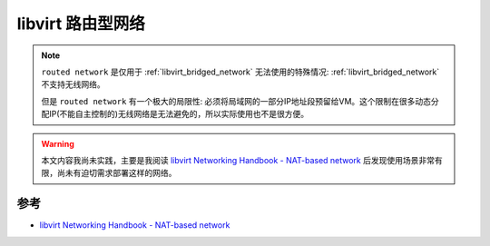 .. _libvirt_routed_network:

======================
libvirt 路由型网络
======================

.. note::

   ``routed network`` 是仅用于 :ref:`libvirt_bridged_network` 无法使用的特殊情况: :ref:`libvirt_bridged_network` 不支持无线网络。

   但是 ``routed network`` 有一个极大的局限性: 必须将局域网的一部分IP地址段预留给VM。这个限制在很多动态分配IP(不能自主控制的)无线网络是无法避免的，所以实际使用也不是很方便。

.. warning::

   本文内容我尚未实践，主要是我阅读 `libvirt Networking Handbook - NAT-based network <https://jamielinux.com/docs/libvirt-networking-handbook/routed-network.html>`_ 后发现使用场景非常有限，尚未有迫切需求部署这样的网络。

参考
========

- `libvirt Networking Handbook - NAT-based network <https://jamielinux.com/docs/libvirt-networking-handbook/routed-network.html>`_
